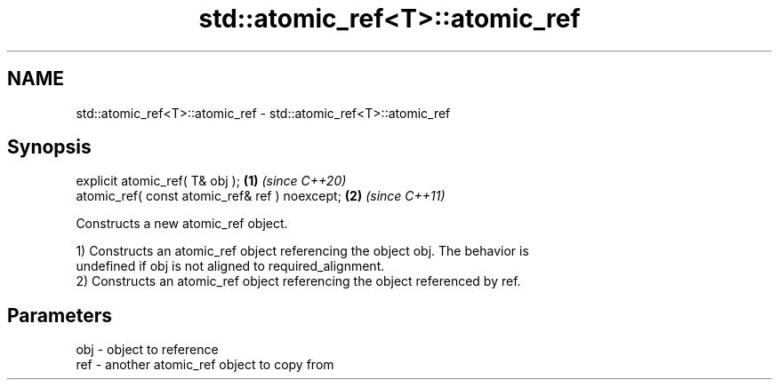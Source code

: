 .TH std::atomic_ref<T>::atomic_ref 3 "2019.08.27" "http://cppreference.com" "C++ Standard Libary"
.SH NAME
std::atomic_ref<T>::atomic_ref \- std::atomic_ref<T>::atomic_ref

.SH Synopsis
   explicit atomic_ref( T& obj );                \fB(1)\fP \fI(since C++20)\fP
   atomic_ref( const atomic_ref& ref ) noexcept; \fB(2)\fP \fI(since C++11)\fP

   Constructs a new atomic_ref object.

   1) Constructs an atomic_ref object referencing the object obj. The behavior is
   undefined if obj is not aligned to required_alignment.
   2) Constructs an atomic_ref object referencing the object referenced by ref.

.SH Parameters

   obj - object to reference
   ref - another atomic_ref object to copy from
